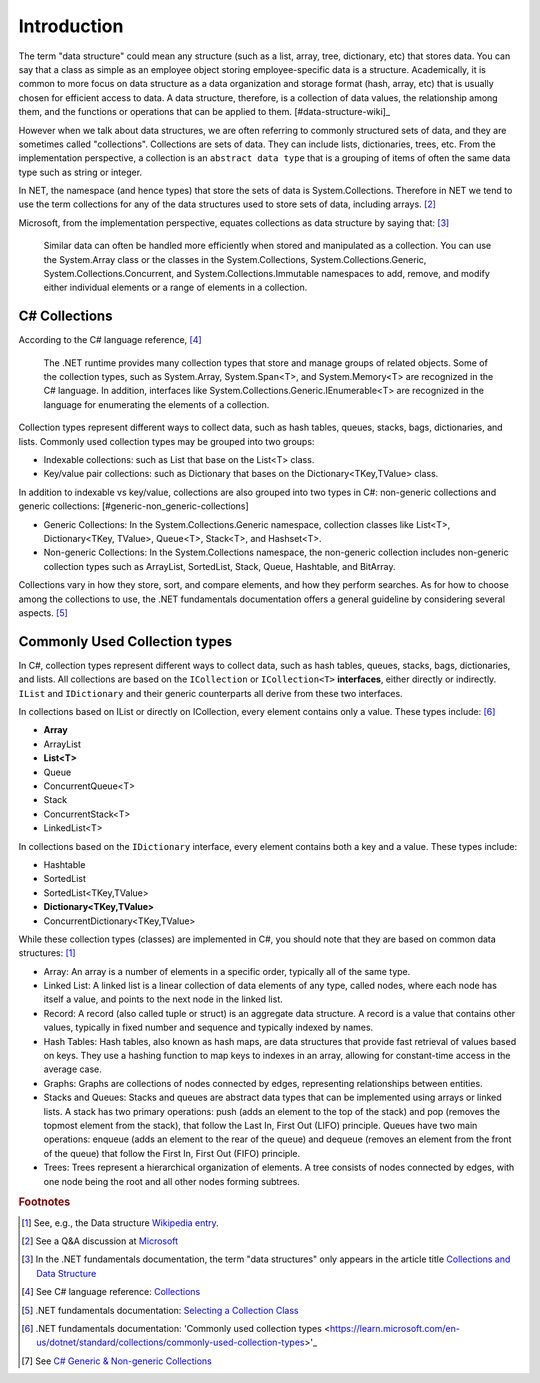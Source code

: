 Introduction
==============


The term "data structure" could mean any structure (such as a list, array, tree, 
dictionary, etc) that stores data. You can say that a class as simple as an employee 
object storing employee-specific data is a structure. Academically, it is common 
to more focus on data structure as a data organization and storage format (hash, array, etc) 
that is usually chosen for efficient access to data. A data structure, therefore, 
is a collection of data values, the relationship among them, and the functions 
or operations that can be applied to them. [#data-structure-wiki]_  

However when we talk about data structures, we are often referring to commonly  
structured sets of data, and they are sometimes called "collections". Collections 
are sets of data. They can include lists, dictionaries, trees, etc. From the 
implementation perspective, a collection is an ``abstract data type`` that is 
a grouping of items of often the same data type such as string or integer. 

In NET, the namespace (and hence types) that store the sets of data is System.Collections. 
Therefore in NET we tend to use the term collections for any of the data structures 
used to store sets of data, including arrays. [#data_structure-vs-collection]_ 

Microsoft, from the implementation perspective, equates collections as data structure by 
saying that: [#microsoft-collections-and-data_structure]_

  Similar data can often be handled more efficiently when stored and 
  manipulated as a collection. You can use the System.Array class or the classes 
  in the System.Collections, System.Collections.Generic, System.Collections.Concurrent, 
  and System.Collections.Immutable namespaces to add, remove, and modify either 
  individual elements or a range of elements in a collection.


C# Collections
----------------

According to the C# language reference, [#csharp-collections]_

  The .NET runtime provides many collection types that store and manage groups of 
  related objects. Some of the collection types, such as System.Array, System.Span<T>, 
  and System.Memory<T> are recognized in the C# language. In addition, interfaces 
  like System.Collections.Generic.IEnumerable<T> are recognized in the language for 
  enumerating the elements of a collection.

Collection types represent different ways to collect data, such as hash tables, queues, 
stacks, bags, dictionaries, and lists. Commonly used collection types may be grouped 
into two groups:

- Indexable collections: such as List that base on the List<T> class. 
- Key/value pair collections: such as Dictionary that bases on the Dictionary<TKey,TValue> class. 

In addition to indexable vs key/value, collections are also grouped into two types in C#: non-generic 
collections and generic collections: [#generic-non_generic-collections]

- Generic Collections: In the System.Collections.Generic namespace, collection classes like 
  List<T>, Dictionary<TKey, TValue>, Queue<T>, Stack<T>, and Hashset<T>. 

- Non-generic Collections: In the System.Collections namespace, the non-generic collection 
  includes non-generic collection types such as ArrayList, SortedList, Stack, Queue, Hashtable, and BitArray. 

Collections vary in how they store, sort, and compare elements, and how they 
perform searches. As for how to choose among the collections to use, the .NET 
fundamentals documentation offers a general guideline by considering several aspects. 
[#selecting-collection-class]_ 


Commonly Used Collection types
--------------------------------

In C#, collection types represent different ways to collect data, such as hash tables, 
queues, stacks, bags, dictionaries, and lists. All collections are based on the 
``ICollection`` or ``ICollection<T>`` **interfaces**, either directly or indirectly. 
``IList`` and ``IDictionary`` and their generic counterparts all derive from these 
two interfaces.

In collections based on IList or directly on ICollection, every element contains 
only a value. These types include: [#commonly-used-types]_

- **Array**
- ArrayList
- **List<T>**
- Queue
- ConcurrentQueue<T>
- Stack
- ConcurrentStack<T>
- LinkedList<T>

In collections based on the ``IDictionary`` interface, every element contains both 
a key and a value. These types include:

- Hashtable
- SortedList
- SortedList<TKey,TValue>
- **Dictionary<TKey,TValue>**
- ConcurrentDictionary<TKey,TValue>

While these collection types (classes) are implemented in C#, you should note that 
they are based on common data structures: [#data_structure-wiki]_ 

- Array: An array is a number of elements in a specific order, typically all of 
  the same type.
- Linked List: A linked list is a linear collection of data elements of any type, 
  called nodes, where each node has itself a value, and points to the next node in 
  the linked list.
- Record: A record (also called tuple or struct) is an aggregate data structure. 
  A record is a value that contains other values, typically in fixed number and 
  sequence and typically indexed by names. 
- Hash Tables: Hash tables, also known as hash maps, are data structures that provide 
  fast retrieval of values based on keys. They use a hashing function to map keys 
  to indexes in an array, allowing for constant-time access in the average case. 
- Graphs: Graphs are collections of nodes connected by edges, representing 
  relationships between entities. 
- Stacks and Queues: Stacks and queues are abstract data types that can be implemented 
  using arrays or linked lists. A stack has two primary operations: push 
  (adds an element to the top of the stack) and pop (removes the topmost element from 
  the stack), that follow the Last In, First Out (LIFO) principle. Queues have two 
  main operations: enqueue (adds an element to the rear of the queue) and dequeue 
  (removes an element from the front of the queue) that follow the First In, First 
  Out (FIFO) principle.  
- Trees: Trees represent a hierarchical organization of elements. A tree consists 
  of nodes connected by edges, with one node being the root and all other nodes 
  forming subtrees.

.. rubric:: Footnotes

.. [#data_structure-wiki] See, e.g., the Data structure `Wikipedia entry <https://en.wikipedia.org/wiki/Data_structure>`_. 
.. [#data_structure-vs-collection] See a Q&A discussion at `Microsoft <https://learn.microsoft.com/en-us/answers/questions/1522979/difference-between-data-structure-and-collection-i>`_
.. [#microsoft-collections-and-data_structure] In the .NET fundamentals documentation, the term "data structures" only appears in the article title `Collections and Data Structure <https://learn.microsoft.com/en-us/dotnet/standard/collections/>`_ 
.. [#csharp-collections] See C# language reference: `Collections <https://learn.microsoft.com/en-us/dotnet/csharp/language-reference/builtin-types/collections>`_
.. [#selecting-collection-class] .NET fundamentals documentation: `Selecting a Collection Class <https://learn.microsoft.com/en-us/dotnet/standard/collections/selecting-a-collection-class>`_
.. [#commonly-used-types] .NET fundamentals documentation: 'Commonly used collection types <https://learn.microsoft.com/en-us/dotnet/standard/collections/commonly-used-collection-types>'_
.. [#generic-non_generic-collections] See `C# Generic & Non-generic Collections <https://www.tutorialsteacher.com/csharp/csharp-collection#:~:text=C%23%20includes%20specialized%20classes%20that,generic%20collections%20and%20generic%20collections.>`_